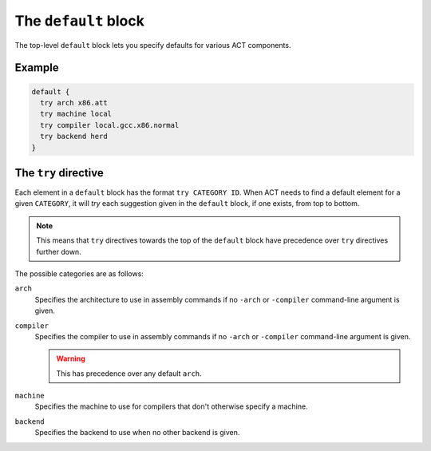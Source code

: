 .. _conf-file-default:

The ``default`` block
---------------------

The top-level ``default`` block lets you specify defaults for various ACT
components.

Example
^^^^^^^

.. code-block:: none

   default {
     try arch x86.att
     try machine local
     try compiler local.gcc.x86.normal
     try backend herd
   }

The ``try`` directive
^^^^^^^^^^^^^^^^^^^^^

Each element in a ``default`` block has the format ``try CATEGORY ID``.
When ACT needs to find a default element for a given ``CATEGORY``, it will
*try* each suggestion given in the ``default`` block, if one exists, from top
to bottom.

.. note::

   This means that ``try`` directives towards the top of the ``default`` block
   have precedence over ``try`` directives further down.

The possible categories are as follows:

``arch``
    Specifies the architecture to use in assembly commands if no
    ``-arch`` or ``-compiler`` command-line argument is given.

``compiler``
    Specifies the compiler to use in assembly commands if no ``-arch`` or
    ``-compiler`` command-line argument is given.

    .. warning::

       This has precedence over any default ``arch``.

``machine``
    Specifies the machine to use for compilers that don't otherwise
    specify a machine.

``backend``
    Specifies the backend to use when no other backend is given.

